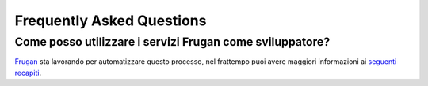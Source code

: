 Frequently Asked Questions
==========================

Come posso utilizzare i servizi Frugan come sviluppatore?
------------------------------------------------------------------------------

`Frugan <https://frugan.it>`_ sta lavorando per automatizzare questo processo, nel frattempo puoi avere maggiori informazioni ai `seguenti recapiti <https://frugan.it>`_.
